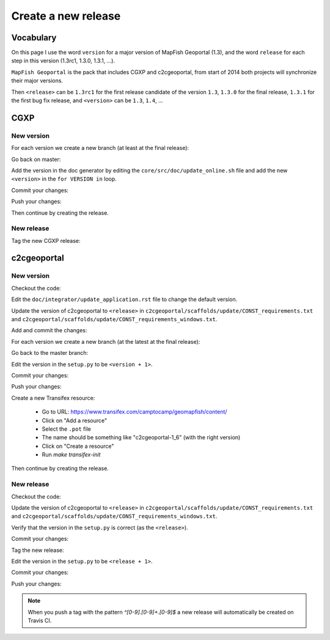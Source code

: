 .. _developer_build_release:

Create a new release
====================

Vocabulary
----------

On this page I use the word ``version`` for a major version of MapFish
Geoportal (1.3), and the word ``release`` for each step in this version
(1.3rc1, 1.3.0, 1.3.1, ...).

``MapFish Geoportal`` is the pack that includes CGXP and c2cgeoportal,
from start of 2014 both projects will synchronize their major versions.

Then ``<release>`` can be ``1.3rc1`` for the first release candidate
of the version ``1.3``, ``1.3.0`` for the final release, ``1.3.1`` for
the first bug fix release, and ``<version>`` can be ``1.3``, ``1.4``, ...

CGXP
----

New version
~~~~~~~~~~~

For each version we create a new branch (at least at the final release):

.. prompt:: bash

    git checkout master
    git pull origin master
    git checkout -b <version>

Go back on master:

.. prompt:: bash

    git checkout master

Add the version in the doc generator by editing the
``core/src/doc/update_online.sh`` file and add the new ``<version>``
in the ``for VERSION in`` loop.

Commit your changes:

.. prompt:: bash

    git add core/src/doc/update_online.sh
    git commit -m "Generate documentation for version <version>"

Push your changes:

.. prompt:: bash

    git push origin master
    git push origin <version>

Then continue by creating the release.

New release
~~~~~~~~~~~

Tag the new CGXP release:

.. prompt:: bash

    git checkout <version>
    git pull origin <version>
    git tag <release>
    git push origin <release>

c2cgeoportal
------------

New version
~~~~~~~~~~~

Checkout the code:

.. prompt:: bash

    git checkout master
    git pull origin master

Edit the ``doc/integrator/update_application.rst`` file to change the default version.

Update the version of c2cgeoportal to ``<release>`` in
``c2cgeoportal/scaffolds/update/CONST_requirements.txt`` and
``c2cgeoportal/scaffolds/update/CONST_requirements_windows.txt``.


Add and commit the changes:

.. prompt:: bash

    git add doc/integrator/update_application.rst \
        c2cgeoportal/scaffolds/update/CONST_requirements.txt \
        c2cgeoportal/scaffolds/update/CONST_requirements_windows.txt
    git commit -m "Update the default downloaded version.cfg"

For each version we create a new branch (at the latest at the final release):

.. prompt:: bash

    git checkout -b <version>
    git push origin <version>

Go back to the master branch:

.. prompt:: bash

    git checkout master

Edit the version in the ``setup.py`` to be ``<version + 1>``.

Commit your changes:

.. prompt:: bash

    git add setup.py
    git commit -m "Start version <version + 1>"

Push your changes:

.. prompt:: bash

    git push origin master

Create a new Transifex resource:

    * Go to URL: https://www.transifex.com/camptocamp/geomapfish/content/
    * Click on "Add a resource"
    * Select the ``.pot`` file
    * The name should be something like "c2cgeoportal-1_6" (with the right version)
    * Click on "Create a resource"
    * Run `make transifex-init`

Then continue by creating the release.

New release
~~~~~~~~~~~

Checkout the code:

.. prompt:: bash

    git checkout <version>
    git pull origin <version>

Update the version of c2cgeoportal to ``<release>`` in
``c2cgeoportal/scaffolds/update/CONST_requirements.txt`` and
``c2cgeoportal/scaffolds/update/CONST_requirements_windows.txt``.

Verify that the version in the ``setup.py`` is correct
(as the ``<release>``).

Commit your changes:

.. prompt:: bash

    git add setup.py c2cgeoportal/scaffolds/update/CONST_requirements.txt \
        c2cgeoportal/scaffolds/update/CONST_requirements_windows.txt
    git commit -m "Do release <release>"

Tag the new release:

.. prompt:: bash

    git tag <release>

Edit the version in the ``setup.py`` to be ``<release + 1>``.

Commit your changes:

.. prompt:: bash

    git add setup.py
    git commit -m "Start release <release + 1>"

Push your changes:

.. prompt:: bash

    git push origin <version>
    git push origin <release>

.. note::

   When you push a tag with the pattern `^[0-9].[0-9]+.[0-9]$` a new release
   will automatically be created on Travis CI.
